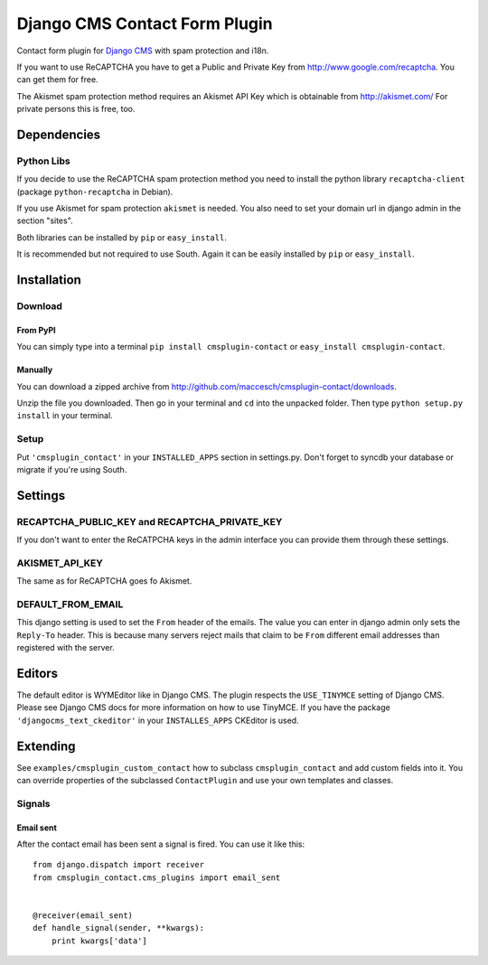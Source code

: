 ==============================
Django CMS Contact Form Plugin
==============================

Contact form plugin for `Django CMS <http://www.django-cms.org/>`_ with spam protection and i18n.

If you want to use ReCAPTCHA you have to get a Public and Private Key from http://www.google.com/recaptcha. You can get them for free.

The Akismet spam protection method requires an Akismet API Key which is obtainable from http://akismet.com/ For private persons this is free, too.

Dependencies
============

Python Libs
-----------

If you decide to use the ReCAPTCHA spam protection method you need to install the python library ``recaptcha-client`` (package ``python-recaptcha`` in Debian).

If you use Akismet for spam protection ``akismet`` is needed. You also need to set your domain url in django admin in the section "sites".

Both libraries can be installed by ``pip`` or ``easy_install``.

It is recommended but not required to use South. Again it can be easily installed by ``pip`` or ``easy_install``.

Installation
============

Download
--------

From PyPI
'''''''''

You can simply type into a terminal ``pip install cmsplugin-contact`` or ``easy_install cmsplugin-contact``.

Manually
''''''''

You can download a zipped archive from http://github.com/maccesch/cmsplugin-contact/downloads.

Unzip the file you downloaded. Then go in your terminal and ``cd`` into the unpacked folder. Then type ``python setup.py install`` in your terminal.

Setup
-----

Put ``'cmsplugin_contact'`` in your ``INSTALLED_APPS`` section in settings.py. Don't forget to syncdb your database or migrate if you're using South.

Settings
========

RECAPTCHA_PUBLIC_KEY and RECAPTCHA_PRIVATE_KEY
----------------------------------------------

If you don't want to enter the ReCATPCHA keys in the admin interface you can provide them through these settings.

AKISMET_API_KEY
---------------

The same as for ReCAPTCHA goes fo Akismet.

DEFAULT_FROM_EMAIL
------------------

This django setting is used to set the ``From`` header of the emails. The value you can enter in django admin only sets the ``Reply-To`` header.
This is because many servers reject mails that claim to be ``From`` different email addresses than registered with the server.

Editors
=======

The default editor is WYMEditor like in Django CMS.
The plugin respects the ``USE_TINYMCE`` setting of Django CMS. Please see Django CMS docs for more information on how to use TinyMCE.
If you have the package ``'djangocms_text_ckeditor'`` in your ``INSTALLES_APPS`` CKEditor is used.


Extending
=========

See ``examples/cmsplugin_custom_contact`` how to subclass
``cmsplugin_contact`` and add custom fields into it. You can override
properties of the subclassed ``ContactPlugin`` and use your own templates
and classes.

Signals
-------

Email sent
''''''''''

After the contact email has been sent a signal is fired. You can use it like
this::

    from django.dispatch import receiver
    from cmsplugin_contact.cms_plugins import email_sent


    @receiver(email_sent)
    def handle_signal(sender, **kwargs):
        print kwargs['data']
